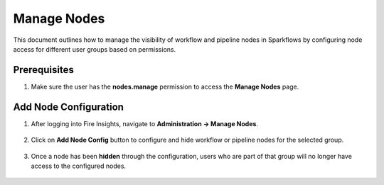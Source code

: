 Manage Nodes
===============
This document outlines how to manage the visibility of workflow and pipeline nodes in Sparkflows by configuring node access for different user groups based on permissions.

Prerequisites
-----------

1. Make sure the user has the **nodes.manage** permission to access the **Manage Nodes** page.

  .. figure:: ../../_assets/administration/manage_nodes/manage_nodes_permission.png
     :alt: manage_nodes_permission
     :width: 60%



Add Node Configuration
-----------

1. After logging into Fire Insights, navigate to **Administration -> Manage Nodes**.

  .. figure:: ../../_assets/administration/manage_nodes/manage_nodes.png
    :alt: manage_nodes
    :width: 60%

2. Click on **Add Node Config** button to configure and hide workflow or pipeline nodes for the selected group.

  .. figure:: ../../_assets/administration/manage_nodes/add_node_configuration_workflow.png
     :alt: add_node_configuration_workflow
     :width: 60%

  .. figure:: ../../_assets/administration/manage_nodes/add_node_configuration_pipeline.png
     :alt: add_node_configuration_pipeline
     :width: 60%

3. Once a node has been **hidden** through the configuration, users who are part of that group will no longer have access to the configured nodes.

  .. figure:: ../../_assets/administration/manage_nodes/after_configured_workflow.png
     :alt: after_configured_workflow
     :width: 60%

  .. figure:: ../../_assets/administration/manage_nodes/after_configured_pipeline.png
     :alt: after_configured_pipeline
     :width: 60%

